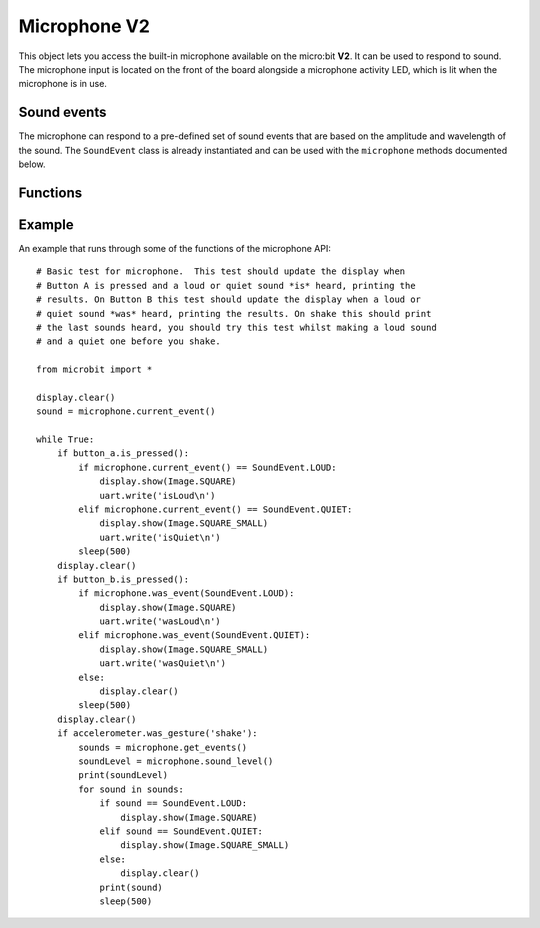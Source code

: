 Microphone **V2**
*****************

.. py:module:: microbit.microphone

This object lets you access the built-in microphone available on the
micro:bit **V2**. It can be used to respond to sound. The microphone input
is located on the front of the board alongside a microphone activity LED,
which is lit when the microphone is in use.

.. image:: microphone.png
    :width: 300px
    :align: center
    :height: 240px
    :alt: micro:bit with microphone LED on

Sound events
============
The microphone can respond to a pre-defined set of sound events that are
based on the amplitude and wavelength of the sound. The ``SoundEvent`` class
is already instantiated and can be used with the ``microphone`` methods
documented below.

Functions
=========

.. py:function:: current_event()

    * **return**: the name of the last recorded sound event,
      ``SoundEvent('loud')`` or ``SoundEvent('quiet')``.

.. py:function:: was_event(event)

    * **event**: a sound event,  such as ``SoundEvent.LOUD`` or
      ``SoundEvent.QUIET``.
    * **return**: ``true`` if sound was heard at least once since the last
      call, otherwise ``false``.

.. py:function:: get_events():

    * **return**: a tuple of the event history. The most recent is listed last.
      ``get_events()`` also clears the sound event history before returning.

.. py:function:: set_threshold(event, value)

    * **event**: a sound event, such as ``SoundEvent.LOUD`` or
      ``SoundEvent.QUIET``.
    
    * **value**: The threshold level in the range 0-255. For example,
      ``set_threshold(SoundEvent.LOUD, 250)`` will only trigger if the sound is
      very loud (>= 250).

.. py:function:: sound_level()

    * **return**: a representation of the sound pressure level in the range 0 to
      255.


Example
=======

An example that runs through some of the functions of the microphone API::

    # Basic test for microphone.  This test should update the display when
    # Button A is pressed and a loud or quiet sound *is* heard, printing the
    # results. On Button B this test should update the display when a loud or
    # quiet sound *was* heard, printing the results. On shake this should print
    # the last sounds heard, you should try this test whilst making a loud sound 
    # and a quiet one before you shake.

    from microbit import *

    display.clear()
    sound = microphone.current_event()

    while True:
        if button_a.is_pressed():
            if microphone.current_event() == SoundEvent.LOUD:
                display.show(Image.SQUARE)
                uart.write('isLoud\n')
            elif microphone.current_event() == SoundEvent.QUIET:
                display.show(Image.SQUARE_SMALL)
                uart.write('isQuiet\n')
            sleep(500)
        display.clear()
        if button_b.is_pressed():
            if microphone.was_event(SoundEvent.LOUD):
                display.show(Image.SQUARE)
                uart.write('wasLoud\n')
            elif microphone.was_event(SoundEvent.QUIET):
                display.show(Image.SQUARE_SMALL)
                uart.write('wasQuiet\n')
            else:
                display.clear()
            sleep(500)
        display.clear()
        if accelerometer.was_gesture('shake'):
            sounds = microphone.get_events()
            soundLevel = microphone.sound_level()
            print(soundLevel)
            for sound in sounds:
                if sound == SoundEvent.LOUD:
                    display.show(Image.SQUARE)
                elif sound == SoundEvent.QUIET:
                    display.show(Image.SQUARE_SMALL)
                else:
                    display.clear()
                print(sound)
                sleep(500)
